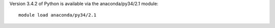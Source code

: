 

Version 3.4.2 of Python is available via the anaconda/py34/2.1 module::

  module load anaconda/py34/2.1
